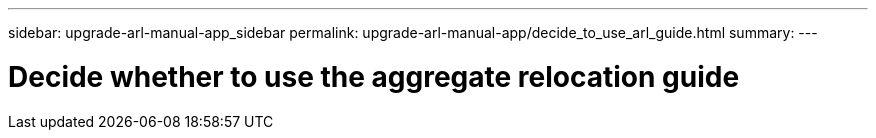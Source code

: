 ---
sidebar: upgrade-arl-manual-app_sidebar
permalink: upgrade-arl-manual-app/decide_to_use_arl_guide.html
summary:
---

= Decide whether to use the aggregate relocation guide
:hardbreaks:
:nofooter:
:icons: font
:linkattrs:
:imagesdir: ./media/

[.lead]
